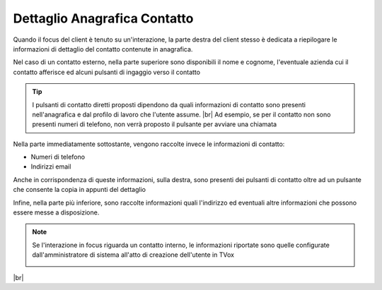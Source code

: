 .. _dettagliocontatto:

=============================
Dettaglio Anagrafica Contatto
=============================

Quando il focus del client è tenuto su un'interazione, la parte destra del client stesso è dedicata a riepilogare le informazioni di dettaglio del contatto contenute in anagrafica.

Nel caso di un contatto esterno, nella parte superiore sono disponibili il nome e cognome, l'eventuale azienda cui il contatto afferisce ed alcuni pulsanti di ingaggio verso il contatto

.. image:: /images/CLIENT/dettaglio_contatto_1.PNG

.. tip:: I pulsanti di contatto diretti proposti dipendono da quali informazioni di contatto sono presenti nell'anagrafica e dal profilo di lavoro che l'utente assume. |br| Ad esempio, se per il contatto non sono presenti numeri di telefono, non verrà proposto il pulsante per avviare una chiamata


Nella parte immediatamente sottostante, vengono raccolte invece le informazioni di contatto:

* Numeri di telefono
* Indirizzi email

Anche in corrispondenza di queste informazioni, sulla destra, sono presenti dei pulsanti di contatto oltre ad un pulsante che consente la copia in appunti del dettaglio

.. image:: /images/CLIENT/dettaglio_contatto_2.PNG


Infine, nella parte più inferiore, sono raccolte informazioni quali l'indirizzo ed eventuali altre informazioni che possono essere messe a disposizione.

.. image:: /images/CLIENT/dettaglio_contatto_2.PNG


.. note:: Se l'interazione in focus riguarda un contatto interno, le informazioni riportate sono quelle configurate dall'amministratore di sistema all'atto di creazione dell'utente in TVox

    .. image:: /images/CLIENT/dettaglio_contatto_interno.PNG

|br|
